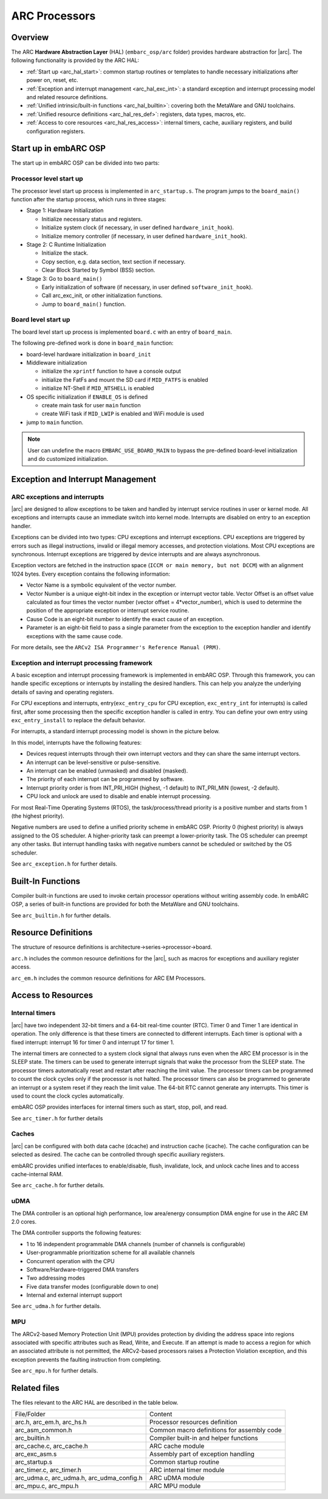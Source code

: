 .. _arc_hal:

ARC Processors
==============

Overview
########

The ARC **Hardware Abstraction Layer** (HAL) (``embarc_osp/arc`` folder) provides hardware abstraction for
|arc|. The following functionality is provided by the ARC HAL:

- :ref:`Start up <arc_hal_start>`: common startup routines or templates to handle necessary
  initializations after power on, reset, etc.

- :ref:`Exception and interrupt management <arc_hal_exc_int>`: a standard exception and interrupt
  processing model and related resource definitions.

- :ref:`Unified intrinsic/built-in functions <arc_hal_builtin>`: covering both the MetaWare and GNU
  toolchains.

- :ref:`Unified resource definitions <arc_hal_res_def>`: registers, data types, macros, etc.

- :ref:`Access to core resources <arc_hal_res_access>`: internal timers, cache, auxiliary registers,
  and build configuration registers.

.. _arc_hal_start:

Start up in embARC OSP
######################

The start up in embARC OSP can be divided into two parts:

Processor level start up
::::::::::::::::::::::::

The processor level start up process is implemented in ``arc_startup.s``. The
program jumps to the ``board_main()`` function after the startup process,
which runs in three stages:

.. image:: /pic/startup.jpg
    :alt: processor-level start up

- Stage 1: Hardware Initialization

  * Initialize necessary status and registers.
  * Initialize system clock (if necessary, in user defined ``hardware_init_hook``).
  * Initialize memory controller (if necessary, in user defined ``hardware_init_hook``).

- Stage 2: C Runtime Initialization

  * Initialize the stack.
  * Copy section, e.g. data section, text section if necessary.
  * Clear Block Started by Symbol (BSS) section.

- Stage 3: Go to ``board_main()``

  * Early initialization of software (if necessary, in user defined ``software_init_hook``).
  * Call arc_exc_init, or other initialization functions.
  * Jump to ``board_main()`` function.

Board level start up
::::::::::::::::::::

The board level start up process is implemented ``board.c`` with an entry of ``board_main``.

The following pre-defined work is done in ``board_main`` function:

* board-level hardware initialization in ``board_init``

* Middleware initialization

  * initialize the ``xprintf`` function to have a console output
  * initialize the FatFs and mount the SD card if ``MID_FATFS`` is enabled
  * initialize NT-Shell if ``MID_NTSHELL`` is enabled

* OS specific initialization if ``ENABLE_OS`` is defined

  * create main task for user ``main`` function
  * create WiFi task if ``MID_LWIP`` is enabled and WiFi module is used

* jump to ``main`` function.

.. Note:: User can undefine the macro ``EMBARC_USE_BOARD_MAIN`` to bypass the pre-defined board-level initialization and do customized initialization.

.. _arc_hal_exc_int:

Exception and Interrupt Management
####################################

ARC exceptions and interrupts
:::::::::::::::::::::::::::::

|arc| are designed to allow exceptions to be taken and handled by
interrupt service routines in user or kernel mode. All exceptions and
interrupts cause an immediate switch into kernel mode. Interrupts are disabled
on entry to an exception handler.

Exceptions can be divided into two types: CPU exceptions and interrupt
exceptions. CPU exceptions are triggered by errors such as illegal
instructions, invalid or illegal memory accesses, and protection violations.
Most CPU exceptions are synchronous. Interrupt exceptions are triggered by
device interrupts and are always asynchronous.

Exception vectors are fetched in the instruction space (``ICCM or main memory,
but not DCCM``) with an alignment 1024 bytes. Every exception contains the
following information:

* Vector Name is a symbolic equivalent of the vector number.

* Vector Number is a unique eight-bit index in the exception or interrupt
  vector table. Vector Offset is an offset value calculated as four times the
  vector number (vector offset = 4*vector_number), which is used to determine
  the position of the appropriate exception or interrupt service routine.

* Cause Code is an eight-bit number to identify the exact cause of an exception.

* Parameter is an eight-bit field to pass a single parameter from the exception
  to the exception handler and identify exceptions with the same cause code.

For more details, see the ``ARCv2 ISA Programmer's Reference Manual (PRM)``.

Exception and interrupt processing framework
::::::::::::::::::::::::::::::::::::::::::::

A basic exception and interrupt processing framework is implemented in embARC OSP.
Through this framework, you can handle specific exceptions or interrupts by
installing the desired handlers. This can help you analyze the underlying
details of saving and operating registers.

For CPU exceptions and interrupts, entry(``exc_entry_cpu`` for CPU exception, ``exc_entry_int`` for interrupts) is called first, after some processing then the specific exception handler is
called in entry. You can define your own entry using ``exc_entry_install`` to replace the default behavior.

For interrupts, a standard interrupt processing model is shown in the picture below.

.. image:: /pic/interrupt.jpg
    :alt: interrupt and exception processing


In this model, interrupts have the following features:

* Devices request interrupts through their own interrupt vectors and they can
  share the same interrupt vectors.

* An interrupt can be level-sensitive or pulse-sensitive.

* An interrupt can be enabled (unmasked) and disabled (masked).

* The priority of each interrupt can be programmed by software.

* Interrupt priority order is from INT_PRI_HIGH (highest, -1 default) to
  INT_PRI_MIN (lowest, -2 default).

* CPU lock and unlock are used to disable and enable interrupt processing.

For most Real-Time Operating Systems (RTOS), the task/process/thread priority
is a positive number and starts from 1 (the highest priority).

Negative numbers are used to define a unified priority scheme in embARC OSP.
Priority 0 (highest priority) is always assigned to the OS scheduler. A
higher-priority task can preempt a lower-priority task. The OS scheduler can
preempt any other tasks. But interrupt handling tasks with negative numbers
cannot be scheduled or switched by the OS scheduler.

See ``arc_exception.h`` for further details.

.. _arc_hal_builtin:

Built-In Functions
##################

Compiler built-in functions are used to invoke certain processor operations
without writing assembly code. In embARC OSP, a series of built-in functions are
provided for both the MetaWare and GNU toolchains.

See ``arc_builtin.h`` for further details.

.. _arc_hal_res_def:

Resource Definitions
####################

The structure of resource definitions is
architecture->series->processor->board.

``arc.h`` includes the common resource definitions for the |arc|,
such as macros for exceptions and auxiliary register access.

``arc_em.h`` includes the common resource definitions for ARC EM Processors.

.. _arc_hal_res_access:

Access to Resources
###################

Internal timers
:::::::::::::::

|arc| have two independent 32-bit timers and a 64-bit real-time
counter (RTC). Timer 0 and Timer 1 are identical in operation. The only
difference is that these timers are connected to different interrupts. Each
timer is optional with a fixed interrupt: interrupt 16 for timer 0 and
interrupt 17 for timer 1.

The internal timers are connected to a system clock signal that always runs
even when the ARC EM processor is in the SLEEP state. The timers can be used
to generate interrupt signals that wake the processor from the SLEEP state.
The processor timers automatically reset and restart after reaching the limit
value. The processor timers can be programmed to count the clock cycles only
if the processor is not halted. The processor timers can also be programmed to
generate an interrupt or a system reset if they reach the limit value. The
64-bit RTC cannot generate any interrupts. This timer is used to count the
clock cycles automatically.

embARC OSP provides interfaces for internal timers such as start, stop, poll, and read.

See ``arc_timer.h`` for further details

Caches
::::::

|arc| can be configured with both data cache (dcache) and
instruction cache (icache). The cache configuration can be selected as
desired. The cache can be controlled through specific auxiliary registers.

embARC provides unified interfaces to enable/disable, flush, invalidate, lock,
and unlock cache lines and to access cache-internal RAM.

See ``arc_cache.h`` for further details.

uDMA
::::

The DMA controller is an optional high performance, low area/energy
consumption DMA engine for use in the ARC EM 2.0 cores.

The DMA controller supports the following features:

* 1 to 16 independent programmable DMA channels (number of channels is configurable)
* User-programmable prioritization scheme for all available channels
* Concurrent operation with the CPU
* Software/Hardware–triggered DMA transfers
* Two addressing modes
* Five data transfer modes (configurable down to one)
* Internal and external interrupt support

See ``arc_udma.h`` for further details.

MPU
:::

The ARCv2-based Memory Protection Unit (MPU) provides protection by dividing
the address space into regions associated with specific attributes such as
Read, Write, and Execute. If an attempt is made to access a region for which
an associated attribute is not permitted, the ARCv2-based processors raises a
Protection Violation exception, and this exception prevents the faulting
instruction from completing.

See ``arc_mpu.h`` for further details.

Related files
#############

The files relevant to the ARC HAL are described in the table below.

+-------------------------------------------+--------------------------------------------+
| File/Folder                               | Content                                    |
+-------------------------------------------+--------------------------------------------+
| arc.h, arc_em.h, arc_hs.h                 | Processor resources definition             |
+-------------------------------------------+--------------------------------------------+
| arc_asm_common.h                          | Common macro definitions for assembly code |
+-------------------------------------------+--------------------------------------------+
| arc_builtin.h                             | Compiler built-in and helper functions     |
+-------------------------------------------+--------------------------------------------+
| arc_cache.c, arc_cache.h                  | ARC cache module                           |
+-------------------------------------------+--------------------------------------------+
| arc_exc_asm.s                             | Assembly part of exception handling        |
+-------------------------------------------+--------------------------------------------+
| arc_startup.s                             | Common startup routine                     |
+-------------------------------------------+--------------------------------------------+
| arc_timer.c, arc_timer.h                  | ARC internal timer module                  |
+-------------------------------------------+--------------------------------------------+
| arc_udma.c, arc_udma.h, arc_udma_config.h | ARC uDMA module                            |
+-------------------------------------------+--------------------------------------------+
| arc_mpu.c, arc_mpu.h                      | ARC MPU module                             |
+-------------------------------------------+--------------------------------------------+
